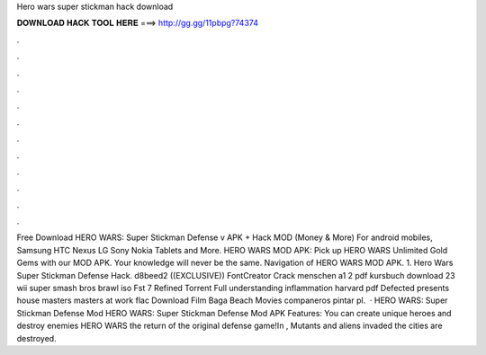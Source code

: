 Hero wars super stickman hack download

𝐃𝐎𝐖𝐍𝐋𝐎𝐀𝐃 𝐇𝐀𝐂𝐊 𝐓𝐎𝐎𝐋 𝐇𝐄𝐑𝐄 ===> http://gg.gg/11pbpg?74374

.

.

.

.

.

.

.

.

.

.

.

.

Free Download HERO WARS: Super Stickman Defense v APK + Hack MOD (Money & More) For android mobiles, Samsung HTC Nexus LG Sony Nokia Tablets and More. HERO WARS MOD APK: Pick up HERO WARS Unlimited Gold Gems with our MOD APK. Your knowledge will never be the same. Navigation of HERO WARS MOD APK. 1. Hero Wars Super Stickman Defense Hack. d8beed2 ((EXCLUSIVE)) FontCreator Crack menschen a1 2 pdf kursbuch download 23 wii super smash bros brawl iso Fst 7 Refined Torrent Full understanding inflammation harvard pdf Defected presents house masters masters at work flac Download Film Baga Beach Movies companeros pintar pl.  · HERO WARS: Super Stickman Defense Mod HERO WARS: Super Stickman Defense Mod APK Features: You can create unique heroes and destroy enemies HERO WARS the return of the original defense game!In , Mutants and aliens invaded the  cities are destroyed.